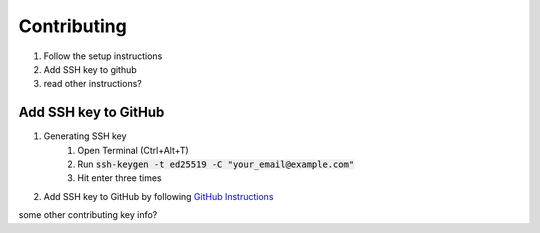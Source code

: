 .. _contributing:


############
Contributing
############

1. Follow the setup instructions
2. Add SSH key to github
3. read other instructions?

*********************
Add SSH key to GitHub
*********************

#. Generating SSH key
    #. Open Terminal (Ctrl+Alt+T)
    #. Run :code:`ssh-keygen -t ed25519 -C "your_email@example.com"`
    #. Hit enter three times
#. Add SSH key to GitHub by following `GitHub Instructions <https://help.github.com/en/enterprise/2.15/user/articles/adding-a-new-ssh-key-to-your-github-account>`_

some other contributing key info?